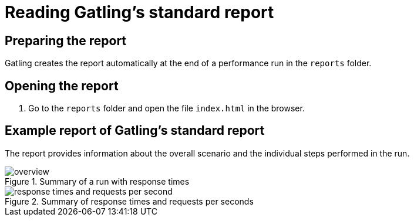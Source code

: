 = Reading Gatling's standard report
:description: Gatling creates the report automatically at the end of a performance run in the `reports` folder.

== Preparing the report

Gatling creates the report automatically at the end of a performance run in the `reports` folder.

== Opening the report

. Go to the `reports` folder and open the file `index.html` in the browser.

== Example report of Gatling's standard report

The report provides information about the overall scenario and the individual steps performed in the run.

.Summary of a run with response times
[.shadow]
image::report/gatling-standard-report/overview.png[]

.Summary of response times and requests per seconds
[.shadow]
image::report/gatling-standard-report/response-times-and-requests-per-second.png[]

